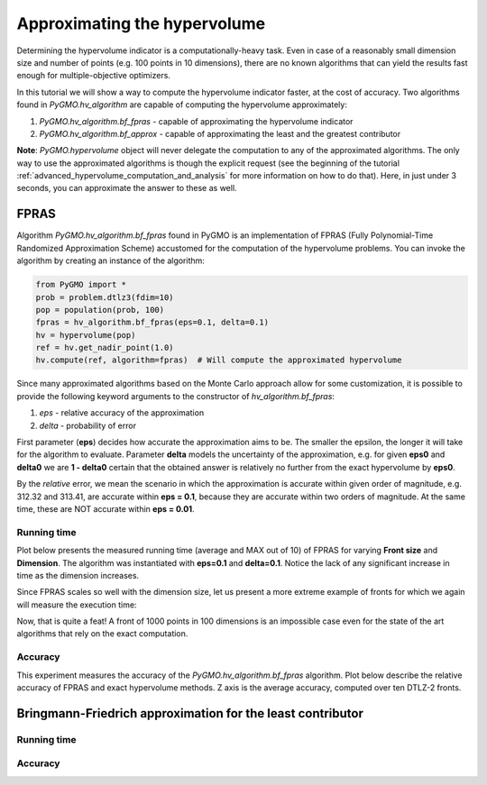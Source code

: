 .. _approximating_the_hypervolume:

================================================================
Approximating the hypervolume
================================================================

Determining the hypervolume indicator is a computationally-heavy task.
Even in case of a reasonably small dimension size and number of points (e.g. 100 points in 10 dimensions), there are no known algorithms that can yield the results fast enough for multiple-objective optimizers.

In this tutorial we will show a way to compute the hypervolume indicator faster, at the cost of accuracy.
Two algorithms found in `PyGMO.hv_algorithm` are capable of computing the hypervolume approximately:

#. `PyGMO.hv_algorithm.bf_fpras` - capable of approximating the hypervolume indicator
#. `PyGMO.hv_algorithm.bf_approx` - capable of approximating the least and the greatest contributor

**Note**: `PyGMO.hypervolume` object will never delegate the computation to any of the approximated algorithms.
The only way to use the approximated algorithms is though the explicit request (see the beginning of the tutorial :ref:`advanced_hypervolume_computation_and_analysis` for more information on how to do that).
Here, in just under 3 seconds, you can approximate the answer to these as well.

FPRAS
================

Algorithm `PyGMO.hv_algorithm.bf_fpras` found in PyGMO is an implementation of FPRAS (Fully Polynomial-Time Randomized Approximation Scheme) accustomed for the computation of the hypervolume problems.
You can invoke the algorithm by creating an instance of the algorithm:

.. code-block:: python

  from PyGMO import *
  prob = problem.dtlz3(fdim=10)
  pop = population(prob, 100)
  fpras = hv_algorithm.bf_fpras(eps=0.1, delta=0.1)
  hv = hypervolume(pop)
  ref = hv.get_nadir_point(1.0)
  hv.compute(ref, algorithm=fpras)  # Will compute the approximated hypervolume

Since many approximated algorithms based on the Monte Carlo approach allow for some customization, it is possible to provide the following keyword arguments to the constructor of `hv_algorithm.bf_fpras`:

#. *eps* - relative accuracy of the approximation
#. *delta* - probability of error

First parameter (**eps**) decides how accurate the approximation aims to be.
The smaller the epsilon, the longer it will take for the algorithm to evaluate.
Parameter **delta** models the uncertainty of the approximation, e.g. for given **eps0** and **delta0** we are **1 - delta0** certain that the obtained answer is relatively no further from the exact hypervolume by **eps0**.

By the *relative* error, we mean the scenario in which the approximation is accurate within given order of magnitude, e.g. 312.32 and 313.41, are accurate within **eps = 0.1**, because they are accurate within two orders of magnitude. At the same time, these are NOT accurate within **eps = 0.01**.

Running time
------------------

Plot below presents the measured running time (average and MAX out of 10) of FPRAS for varying **Front size** and **Dimension**.
The algorithm was instantiated with **eps=0.1** and **delta=0.1**.
Notice the lack of any significant increase in time as the dimension increases.

.. image:: ../images/tutorials/hv_compute_fpras_runtime.png
  :width: 850px

.. image:: ../images/tutorials/hv_MAX_compute_fpras_runtime.png
  :width: 850px

Since FPRAS scales so well with the dimension size, let us present a more extreme example of fronts for which we again will measure the execution time:

.. image:: ../images/tutorials/hv_fpras_extreme.png
  :width: 850px

Now, that is quite a feat! A front of 1000 points in 100 dimensions is an impossible case even for the state of the art algorithms that rely on the exact computation.

Accuracy
-----------------

This experiment measures the accuracy of the `PyGMO.hv_algorithm.bf_fpras` algorithm.
Plot below describe the relative accuracy of FPRAS and exact hypervolume methods.
Z axis is the average accuracy, computed over ten DTLZ-2 fronts.

.. image:: ../images/tutorials/hv_fpras_accuracy.png
  :width: 850px

Bringmann-Friedrich approximation for the least contributor
===========================================================

Running time
------------------

Accuracy
-----------------
